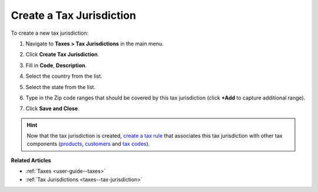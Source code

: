 .. _taxes--tax-jurisdiction-create:

Create a Tax Jurisdiction
-------------------------

.. begin

To create a new tax jurisdiction:

#. Navigate to **Taxes > Tax Jurisdictions** in the main menu.

#. Click **Create Tax Jurisdiction**.

#. Fill in **Code**, **Description**.

#. Select the country from the list.

#. Select the state from the list.

#. Type in the Zip code ranges that should be covered by this tax jurisdiction (click **+Add** to capture additional range).

   .. image:: /user_doc/img/taxes/tax_jurisdiction_fill.png
      :alt: Fill the data for a new tax jurisdiction

#. Click **Save and Close**.

.. stop

.. hint::

   Now that the tax jurisdiction is created, `create a tax rule <../tax-rules/create>`_ that associates this tax jurisdiction with other tax components (`products <../product-tax-codes>`_, `customers <../customer-tax-codes>`_ and `tax codes <../taxes>`_).

**Related Articles**

* :ref:`Taxes <user-guide--taxes>`

* :ref:`Tax Jurisdictions <taxes--tax-jurisdiction>`

